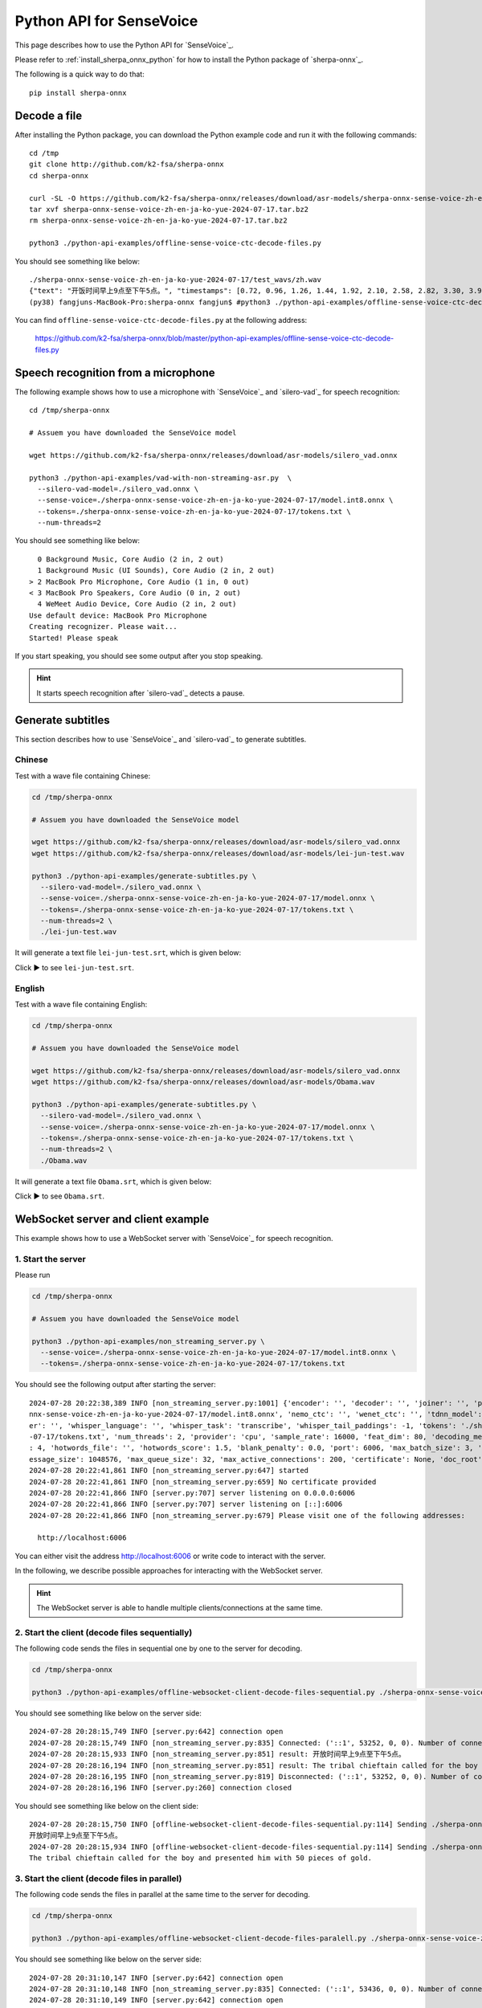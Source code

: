 Python API for SenseVoice
=========================

This page describes how to use the Python API for `SenseVoice`_.

Please refer to :ref:`install_sherpa_onnx_python` for how to install the Python package
of `sherpa-onnx`_.

The following is a quick way to do that::

  pip install sherpa-onnx

Decode a file
-------------

After installing the Python package, you can download the Python example code and run it with
the following commands::

  cd /tmp
  git clone http://github.com/k2-fsa/sherpa-onnx
  cd sherpa-onnx

  curl -SL -O https://github.com/k2-fsa/sherpa-onnx/releases/download/asr-models/sherpa-onnx-sense-voice-zh-en-ja-ko-yue-2024-07-17.tar.bz2
  tar xvf sherpa-onnx-sense-voice-zh-en-ja-ko-yue-2024-07-17.tar.bz2
  rm sherpa-onnx-sense-voice-zh-en-ja-ko-yue-2024-07-17.tar.bz2

  python3 ./python-api-examples/offline-sense-voice-ctc-decode-files.py

You should see something like below::

  ./sherpa-onnx-sense-voice-zh-en-ja-ko-yue-2024-07-17/test_wavs/zh.wav
  {"text": "开饭时间早上9点至下午5点。", "timestamps": [0.72, 0.96, 1.26, 1.44, 1.92, 2.10, 2.58, 2.82, 3.30, 3.90, 4.20, 4.56, 4.74, 5.46], "tokens":["开", "饭", "时", "间", "早", "上", "9", "点", "至", "下", "午", "5", "点", "。"], "words": []}
  (py38) fangjuns-MacBook-Pro:sherpa-onnx fangjun$ #python3 ./python-api-examples/offline-sense-voice-ctc-decode-files.py

You can find ``offline-sense-voice-ctc-decode-files.py`` at the following address:

  `<https://github.com/k2-fsa/sherpa-onnx/blob/master/python-api-examples/offline-sense-voice-ctc-decode-files.py>`_

Speech recognition from a microphone
------------------------------------

The following example shows how to use a microphone with `SenseVoice`_ and `silero-vad`_
for speech recognition::

  cd /tmp/sherpa-onnx

  # Assuem you have downloaded the SenseVoice model

  wget https://github.com/k2-fsa/sherpa-onnx/releases/download/asr-models/silero_vad.onnx

  python3 ./python-api-examples/vad-with-non-streaming-asr.py  \
    --silero-vad-model=./silero_vad.onnx \
    --sense-voice=./sherpa-onnx-sense-voice-zh-en-ja-ko-yue-2024-07-17/model.int8.onnx \
    --tokens=./sherpa-onnx-sense-voice-zh-en-ja-ko-yue-2024-07-17/tokens.txt \
    --num-threads=2

You should see something like below::

    0 Background Music, Core Audio (2 in, 2 out)
    1 Background Music (UI Sounds), Core Audio (2 in, 2 out)
  > 2 MacBook Pro Microphone, Core Audio (1 in, 0 out)
  < 3 MacBook Pro Speakers, Core Audio (0 in, 2 out)
    4 WeMeet Audio Device, Core Audio (2 in, 2 out)
  Use default device: MacBook Pro Microphone
  Creating recognizer. Please wait...
  Started! Please speak

If you start speaking, you should see some output after you stop speaking.

.. hint::

   It starts speech recognition after `silero-vad`_ detects a pause.

Generate subtitles
------------------

This section describes how to use `SenseVoice`_ and  `silero-vad`_
to generate subtitles.

Chinese
^^^^^^^

Test with a wave file containing Chinese:

.. code-block:: bash

  cd /tmp/sherpa-onnx

  # Assuem you have downloaded the SenseVoice model

  wget https://github.com/k2-fsa/sherpa-onnx/releases/download/asr-models/silero_vad.onnx
  wget https://github.com/k2-fsa/sherpa-onnx/releases/download/asr-models/lei-jun-test.wav

  python3 ./python-api-examples/generate-subtitles.py \
    --silero-vad-model=./silero_vad.onnx \
    --sense-voice=./sherpa-onnx-sense-voice-zh-en-ja-ko-yue-2024-07-17/model.onnx \
    --tokens=./sherpa-onnx-sense-voice-zh-en-ja-ko-yue-2024-07-17/tokens.txt \
    --num-threads=2 \
    ./lei-jun-test.wav

.. raw:: html

  <table>
    <tr>
      <th>Wave filename</th>
      <th>Content</th>
    </tr>
    <tr>
      <td>lei-jun-test.wav</td>
      <td>
       <audio title="lei-jun-test.wav" controls="controls">
             <source src="/sherpa/_static/sense-voice/lei-jun-test.wav" type="audio/wav">
             Your browser does not support the <code>audio</code> element.
       </audio>
      </td>
    </tr>
  </table>

It will generate a text file ``lei-jun-test.srt``, which is given below:


.. container:: toggle

    .. container:: header

      Click ▶ to see ``lei-jun-test.srt``.

    .. literalinclude:: ./code/lei-jun-test.srt

English
^^^^^^^

Test with a wave file containing English:

.. code-block:: bash

  cd /tmp/sherpa-onnx

  # Assuem you have downloaded the SenseVoice model

  wget https://github.com/k2-fsa/sherpa-onnx/releases/download/asr-models/silero_vad.onnx
  wget https://github.com/k2-fsa/sherpa-onnx/releases/download/asr-models/Obama.wav

  python3 ./python-api-examples/generate-subtitles.py \
    --silero-vad-model=./silero_vad.onnx \
    --sense-voice=./sherpa-onnx-sense-voice-zh-en-ja-ko-yue-2024-07-17/model.onnx \
    --tokens=./sherpa-onnx-sense-voice-zh-en-ja-ko-yue-2024-07-17/tokens.txt \
    --num-threads=2 \
    ./Obama.wav

.. raw:: html

  <table>
    <tr>
      <th>Wave filename</th>
      <th>Content</th>
    </tr>
    <tr>
      <td>Obama.wav</td>
      <td>
       <audio title="Obama.wav" controls="controls">
             <source src="/sherpa/_static/sense-voice/Obama.wav" type="audio/wav">
             Your browser does not support the <code>audio</code> element.
       </audio>
      </td>
    </tr>
  </table>

It will generate a text file ``Obama.srt``, which is given below:

.. container:: toggle

    .. container:: header

      Click ▶ to see ``Obama.srt``.

    .. literalinclude:: ./code/Obama.srt

WebSocket server and client example
-----------------------------------

This example shows how to use a WebSocket server with `SenseVoice`_ for speech recognition.

1. Start the server
^^^^^^^^^^^^^^^^^^^

Please run

.. code-block:: bash

   cd /tmp/sherpa-onnx

   # Assuem you have downloaded the SenseVoice model

   python3 ./python-api-examples/non_streaming_server.py \
     --sense-voice=./sherpa-onnx-sense-voice-zh-en-ja-ko-yue-2024-07-17/model.int8.onnx \
     --tokens=./sherpa-onnx-sense-voice-zh-en-ja-ko-yue-2024-07-17/tokens.txt

You should see the following output after starting the server::

  2024-07-28 20:22:38,389 INFO [non_streaming_server.py:1001] {'encoder': '', 'decoder': '', 'joiner': '', 'paraformer': '', 'sense_voice': './sherpa-o
  nnx-sense-voice-zh-en-ja-ko-yue-2024-07-17/model.int8.onnx', 'nemo_ctc': '', 'wenet_ctc': '', 'tdnn_model': '', 'whisper_encoder': '', 'whisper_decod
  er': '', 'whisper_language': '', 'whisper_task': 'transcribe', 'whisper_tail_paddings': -1, 'tokens': './sherpa-onnx-sense-voice-zh-en-ja-ko-yue-2024
  -07-17/tokens.txt', 'num_threads': 2, 'provider': 'cpu', 'sample_rate': 16000, 'feat_dim': 80, 'decoding_method': 'greedy_search', 'max_active_paths'
  : 4, 'hotwords_file': '', 'hotwords_score': 1.5, 'blank_penalty': 0.0, 'port': 6006, 'max_batch_size': 3, 'max_wait_ms': 5, 'nn_pool_size': 1, 'max_m
  essage_size': 1048576, 'max_queue_size': 32, 'max_active_connections': 200, 'certificate': None, 'doc_root': './python-api-examples/web'}
  2024-07-28 20:22:41,861 INFO [non_streaming_server.py:647] started
  2024-07-28 20:22:41,861 INFO [non_streaming_server.py:659] No certificate provided
  2024-07-28 20:22:41,866 INFO [server.py:707] server listening on 0.0.0.0:6006
  2024-07-28 20:22:41,866 INFO [server.py:707] server listening on [::]:6006
  2024-07-28 20:22:41,866 INFO [non_streaming_server.py:679] Please visit one of the following addresses:

    http://localhost:6006

You can either visit the address `<http://localhost:6006>`_ or write code to interact with the server.

In the following, we describe possible approaches for interacting with the WebSocket server.

.. hint::

   The WebSocket server is able to handle multiple clients/connections at the same time.

2. Start the client (decode files sequentially)
^^^^^^^^^^^^^^^^^^^^^^^^^^^^^^^^^^^^^^^^^^^^^^^

The following code sends the files in sequential one by one to the server for decoding.

.. code-block:: bash

   cd /tmp/sherpa-onnx

   python3 ./python-api-examples/offline-websocket-client-decode-files-sequential.py ./sherpa-onnx-sense-voice-zh-en-ja-ko-yue-2024-07-17/test_wavs/zh.wav  ./sherpa-onnx-sense-voice-zh-en-ja-ko-yue-2024-07-17/test_wavs/en.wav

You should see something like below on the server side::

  2024-07-28 20:28:15,749 INFO [server.py:642] connection open
  2024-07-28 20:28:15,749 INFO [non_streaming_server.py:835] Connected: ('::1', 53252, 0, 0). Number of connections: 1/200
  2024-07-28 20:28:15,933 INFO [non_streaming_server.py:851] result: 开放时间早上9点至下午5点。
  2024-07-28 20:28:16,194 INFO [non_streaming_server.py:851] result: The tribal chieftain called for the boy and presented him with 50 pieces of gold.
  2024-07-28 20:28:16,195 INFO [non_streaming_server.py:819] Disconnected: ('::1', 53252, 0, 0). Number of connections: 0/200
  2024-07-28 20:28:16,196 INFO [server.py:260] connection closed

You should see something like below on the client side::

  2024-07-28 20:28:15,750 INFO [offline-websocket-client-decode-files-sequential.py:114] Sending ./sherpa-onnx-sense-voice-zh-en-ja-ko-yue-2024-07-17/test_wavs/zh.wav
  开放时间早上9点至下午5点。
  2024-07-28 20:28:15,934 INFO [offline-websocket-client-decode-files-sequential.py:114] Sending ./sherpa-onnx-sense-voice-zh-en-ja-ko-yue-2024-07-17/test_wavs/en.wav
  The tribal chieftain called for the boy and presented him with 50 pieces of gold.

3. Start the client (decode files in parallel)
^^^^^^^^^^^^^^^^^^^^^^^^^^^^^^^^^^^^^^^^^^^^^^

The following code sends the files in parallel at the same time to the server for decoding.

.. code-block:: bash

   cd /tmp/sherpa-onnx

   python3 ./python-api-examples/offline-websocket-client-decode-files-paralell.py ./sherpa-onnx-sense-voice-zh-en-ja-ko-yue-2024-07-17/test_wavs/zh.wav  ./sherpa-onnx-sense-voice-zh-en-ja-ko-yue-2024-07-17/test_wavs/en.wav

You should see something like below on the server side::

  2024-07-28 20:31:10,147 INFO [server.py:642] connection open
  2024-07-28 20:31:10,148 INFO [non_streaming_server.py:835] Connected: ('::1', 53436, 0, 0). Number of connections: 1/200
  2024-07-28 20:31:10,149 INFO [server.py:642] connection open
  2024-07-28 20:31:10,149 INFO [non_streaming_server.py:835] Connected: ('::1', 53437, 0, 0). Number of connections: 2/200
  2024-07-28 20:31:10,353 INFO [non_streaming_server.py:851] result: 开放时间早上9点至下午5点。
  2024-07-28 20:31:10,354 INFO [non_streaming_server.py:819] Disconnected: ('::1', 53436, 0, 0). Number of connections: 1/200
  2024-07-28 20:31:10,356 INFO [server.py:260] connection closed
  2024-07-28 20:31:10,541 INFO [non_streaming_server.py:851] result: The tribal chieftain called for the boy and presented him with 50 pieces of gold.
  2024-07-28 20:31:10,542 INFO [non_streaming_server.py:819] Disconnected: ('::1', 53437, 0, 0). Number of connections: 0/200
  2024-07-28 20:31:10,544 INFO [server.py:260] connection closed

You should see something like below on the client side::

  2024-07-28 20:31:10,112 INFO [offline-websocket-client-decode-files-paralell.py:139] {'server_addr': 'localhost', 'server_port': 6006, 'sound_files': ['./sherpa-onnx-sense-voice-zh-en-ja-ko-yue-2024-07-17/test_wavs/zh.wav', './sherpa-onnx-sense-voice-zh-en-ja-ko-yue-2024-07-17/test_wavs/en.wav']}
  2024-07-28 20:31:10,148 INFO [offline-websocket-client-decode-files-paralell.py:113] Sending ./sherpa-onnx-sense-voice-zh-en-ja-ko-yue-2024-07-17/test_wavs/zh.wav
  2024-07-28 20:31:10,191 INFO [offline-websocket-client-decode-files-paralell.py:113] Sending ./sherpa-onnx-sense-voice-zh-en-ja-ko-yue-2024-07-17/test_wavs/en.wav
  2024-07-28 20:31:10,353 INFO [offline-websocket-client-decode-files-paralell.py:131] ./sherpa-onnx-sense-voice-zh-en-ja-ko-yue-2024-07-17/test_wavs/zh.wav
  开放时间早上9点至下午5点。
  2024-07-28 20:31:10,542 INFO [offline-websocket-client-decode-files-paralell.py:131] ./sherpa-onnx-sense-voice-zh-en-ja-ko-yue-2024-07-17/test_wavs/en.wav
  The tribal chieftain called for the boy and presented him with 50 pieces of gold.

4. Start the  Web browser client
^^^^^^^^^^^^^^^^^^^^^^^^^^^^^^^^

You can also start a browser to interact with the WebSocket server.

Please visit `<http://localhost:6006>`_.

.. warning::

   We are not using a certificate to start the server, so the only
   ``correct`` URL is `<http://localhost:6006>`_.

   All of the following addresses are ``incorrect``:

    - Incorrect/Wrong address: `<https://localhost:6006>`_
    - Incorrect/Wrong address: `<http://127.0.0.1:6006>`_
    - Incorrect/Wrong address: `<https://127.0.0.1:6006>`_
    - Incorrect/Wrong address: `<http://a.b.c.d:6006>`_
    - Incorrect/Wrong address: `<https://a.b.c.d:6006>`_

After starting you browser, you should see the following page:

  .. image:: ./pic/python-websocket/client-1.jpg
     :align: center
     :width: 600

Upload a file for recognition
:::::::::::::::::::::::::::::

If we click ``Upload``, we will see the following page:

  .. image:: ./pic/python-websocket/client-2.jpg
     :align: center
     :width: 600

After clicking ``Click me to connect`` and ``Choose File``, you will
see the recognition result returned from the server:

  .. image:: ./pic/python-websocket/client-3.jpg
     :align: center
     :width: 600

Record your speech with a microphone for recognition
::::::::::::::::::::::::::::::::::::::::::::::::::::

If you click ``Offline-Record``, you should see the following page:

  .. image:: ./pic/python-websocket/client-4.jpg
     :align: center
     :width: 600

Please click the button ``Click me to connect``, and then click the button
``Offline-Record``, then speak, finally, click the button ``Offline-Stop``;

you should see the results from the server. A screenshot is given below:

  .. image:: ./pic/python-websocket/client-5.jpg
     :align: center
     :width: 600

Note that you can save the recorded audio into a wave file for debugging.

The recorded audio from the above screenshot is saved to ``test.wav`` and
is given below::

  Input File     : 'test.wav'
  Channels       : 1
  Sample Rate    : 16000
  Precision      : 16-bit
  Duration       : 00:00:07.00 = 112012 samples ~ 525.056 CDDA sectors
  File Size      : 224k
  Bit Rate       : 256k
  Sample Encoding: 16-bit Signed Integer PCM

.. raw:: html

  <table>
    <tr>
      <th>Wave filename</th>
      <th>Content</th>
    </tr>
    <tr>
      <td>test.wav</td>
      <td>
       <audio title="test.wav" controls="controls">
             <source src="/sherpa/_static/sense-voice/python-websocket/test.wav" type="audio/wav">
             Your browser does not support the <code>audio</code> element.
       </audio>
      </td>
    </tr>
  </table>
